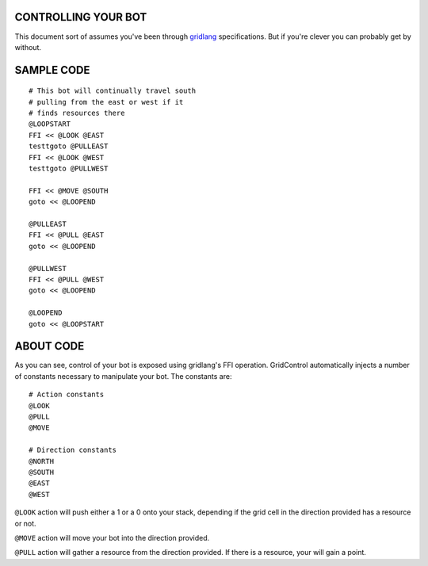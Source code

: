 ====================
CONTROLLING YOUR BOT
====================

This document sort of assumes you've been through 
`gridlang <https://github.com/GridControl-Team/GridControl/blob/master/gridlang/README.rst>`_
specifications.  But if you're clever you can probably get by without.

===========
SAMPLE CODE
===========

::
    
    # This bot will continually travel south
    # pulling from the east or west if it
    # finds resources there
    @LOOPSTART
    FFI << @LOOK @EAST
    testtgoto @PULLEAST
    FFI << @LOOK @WEST
    testtgoto @PULLWEST
     
    FFI << @MOVE @SOUTH
    goto << @LOOPEND
     
    @PULLEAST
    FFI << @PULL @EAST
    goto << @LOOPEND
     
    @PULLWEST
    FFI << @PULL @WEST
    goto << @LOOPEND
     
    @LOOPEND
    goto << @LOOPSTART

==========
ABOUT CODE
==========

As you can see, control of your bot is exposed using gridlang's
FFI operation.  GridControl automatically injects a number of
constants necessary to manipulate your bot. The constants are:

::
    
    # Action constants
    @LOOK
    @PULL
    @MOVE
    
    # Direction constants
    @NORTH
    @SOUTH
    @EAST
    @WEST

``@LOOK`` action will push either a 1 or a 0 onto your stack,
depending if the grid cell in the direction provided has a
resource or not.

``@MOVE`` action will move your bot into the direction provided.

``@PULL`` action will gather a resource from the direction provided.
If there is a resource, your will gain a point.
